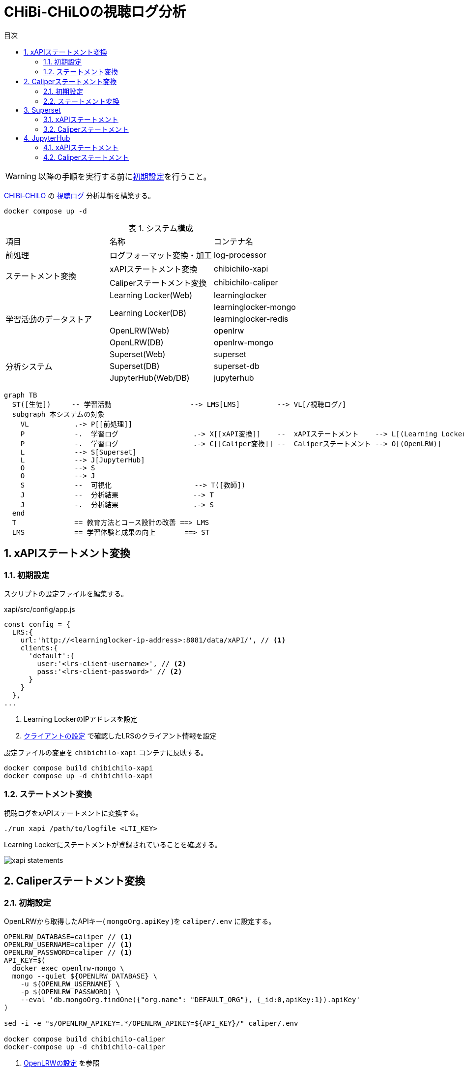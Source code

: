 :encoding: utf-8
:lang: ja
:source-highlighter: rouge
:doctype: book
:version-label:
:chapter-label:
:toc:
:toc-title: 目次
:figure-caption: 図
:table-caption: 表
:example-caption: 例
:appendix-caption: 付録
:toclevels: 2
:pagenums:
:sectnums:
:imagesdir: images
:icons: font
ifdef::env-github[]
:tip-caption: :bulb:
:note-caption: :information_source:
:important-caption: :heavy_exclamation_mark:
:caution-caption: :fire:
:warning-caption: :warning:
endif::[]

= CHiBi-CHiLOの視聴ログ分析

WARNING: 以降の手順を実行する前にxref:../README.adoc#init[初期設定]を行うこと。

https://github.com/npocccties/chibichilo[CHiBi-CHiLO] の https://npocccties.github.io/chibichilo/V2.1/Design/build/html/Logs.html[視聴ログ] 分析基盤を構築する。 +

----
docker compose up -d
----

.システム構成
|===
   |項目                  |名称                          |コンテナ名
   |前処理                |ログフォーマット変換・加工    |log-processor
.2+|ステートメント変換    |xAPIステートメント変換        |chibichilo-xapi
                          |Caliperステートメント変換     |chibichilo-caliper
.5+|学習活動のデータストア|Learning Locker(Web)          |learninglocker
                       .2+|Learning Locker(DB)           |learninglocker-mongo
                                                         |learninglocker-redis
                          |OpenLRW(Web)                  |openlrw
                          |OpenLRW(DB)                   |openlrw-mongo
.3+|分析システム          |Superset(Web)                 |superset
                          |Superset(DB)                  |superset-db
                          |JupyterHub(Web/DB)            |jupyterhub
|===

[source, mermaid]
----
graph TB
  ST([生徒])     -- 学習活動                   --> LMS[LMS]         --> VL[/視聴ログ/]
  subgraph 本システムの対象
    VL           .-> P[[前処理]]
    P            -.  学習ログ                  .-> X[[xAPI変換]]    --  xAPIステートメント    --> L[(Learning Locker)]
    P            -.  学習ログ                  .-> C[[Caliper変換]] --  Caliperステートメント --> O[(OpenLRW)]
    L            --> S[Superset]
    L            --> J[JupyterHub]
    O            --> S
    O            --> J
    S            --  可視化                    --> T([教師])
    J            --  分析結果                  --> T
    J            -.  分析結果                  .-> S
  end
  T              == 教育方法とコース設計の改善 ==> LMS
  LMS            == 学習体験と成果の向上       ==> ST
----

== xAPIステートメント変換
=== 初期設定
スクリプトの設定ファイルを編集する。

.xapi/src/config/app.js
[source, javascript]
----
const config = {
  LRS:{
    url:'http://<learninglocker-ip-address>:8081/data/xAPI/', // <1>
    clients:{
      'default':{
        user:'<lrs-client-username>', // <2>
        pass:'<lrs-client-password>' // <2>
      }
    }
  },
...
----
<1> Learning LockerのIPアドレスを設定
<2> xref:../README.adoc#learninglocker_client_settings[クライアントの設定] で確認したLRSのクライアント情報を設定

設定ファイルの変更を `chibichilo-xapi` コンテナに反映する。

----
docker compose build chibichilo-xapi
docker compose up -d chibichilo-xapi
----

=== ステートメント変換
視聴ログをxAPIステートメントに変換する。

----
./run xapi /path/to/logfile <LTI_KEY>
----

Learning Lockerにステートメントが登録されていることを確認する。

image::xapi-statements.png[align=center]

== Caliperステートメント変換
=== 初期設定
OpenLRWから取得したAPIキー( `mongoOrg.apiKey` )を `caliper/.env` に設定する。

----
OPENLRW_DATABASE=caliper // <1>
OPENLRW_USERNAME=caliper // <1>
OPENLRW_PASSWORD=caliper // <1>
API_KEY=$(
  docker exec openlrw-mongo \
  mongo --quiet ${OPENLRW_DATABASE} \
    -u ${OPENLRW_USERNAME} \
    -p ${OPENLRW_PASSWORD} \
    --eval 'db.mongoOrg.findOne({"org.name": "DEFAULT_ORG"}, {_id:0,apiKey:1}).apiKey'
)

sed -i -e "s/OPENLRW_APIKEY=.*/OPENLRW_APIKEY=${API_KEY}/" caliper/.env

docker compose build chibichilo-caliper
docker-compose up -d chibichilo-caliper
----
<1> link:../openlrw/.env[OpenLRWの設定] を参照

=== ステートメント変換
学習ログをCaliperステートメントに変換する。

----
./run caliper /path/to/logfile <LTI_KEY>
----

OpenLRWにステートメントが登録されていることを確認する。

----
docker exec openlrw-mongo \
  mongo --quiet ${OPENLRW_DATABASE} \
    -u ${OPENLRW_USERNAME} \
    -p ${OPENLRW_PASSWORD} \
    --eval 'db.mongoEvent.find().pretty()'
----

== Superset
TIP: 操作方法の詳細は https://superset.apache.org/docs/creating-charts-dashboards/creating-your-first-dashboard[ユーザガイド - Creating Charts and Dashboards] を参照すること。

Superset( http://localhost:8088 )にAdminユーザでログインする。

=== xAPIステートメント
`[Data] > [Datasets]` で選択した `xapi_statements` を以下の条件で可視化する。

.ユーザの行動毎の件数を円グラフで可視化する例
[cols="30%,30%,40%"]
|===
   |大項目                   |小項目             |設定値
 2+|Visualization Type                           |`Pie Chart`
   |Time                     |TIME COLUMN        |`timestamp`
.2+|Query                    |DIMENSIONS         |`statement.verb.display.ja`
                             |METRIC             |`COUNT(*)`
|===

image::superset-xapi.png[align=center]

=== Caliperステートメント
`[Data] > [Datasets]` で選択した `caliper_statements` を以下の条件で可視化する。

.ユーザの行動毎の件数を円グラフで可視化する例
[cols="30%,30%,40%"]
|===
   |大項目                   |小項目             |設定値
 2+|Visualization Type                           |`Pie Chart`
   |Time                     |TIME COLUMN        |`event.eventTime`
.2+|Query                    |DIMENSIONS         |`event.action`
                             |METRIC             |`COUNT(*)`
|===

image::superset-caliper.png[align=center]

== JupyterHub
JupyterHub( http://localhost:8001 )に `jupyter` ユーザ（パスワード: `jupyter` ）でログインする。

=== xAPIステートメント
link:../jupyterhub/notebooks/xAPI_statements.ipynb[xAPI_statements.ipynb]を使用して、xAPIステートメントを可視化する例を示す。

image::jupyterhub-xapi.png[align=center]

=== Caliperステートメント
link:../jupyterhub/notebooks/Caliper_statements.ipynb[Caliper_statements.ipynb]を使用して、Caliperステートメントを可視化する例を示す。

image::jupyterhub-caliper.png[align=center]
